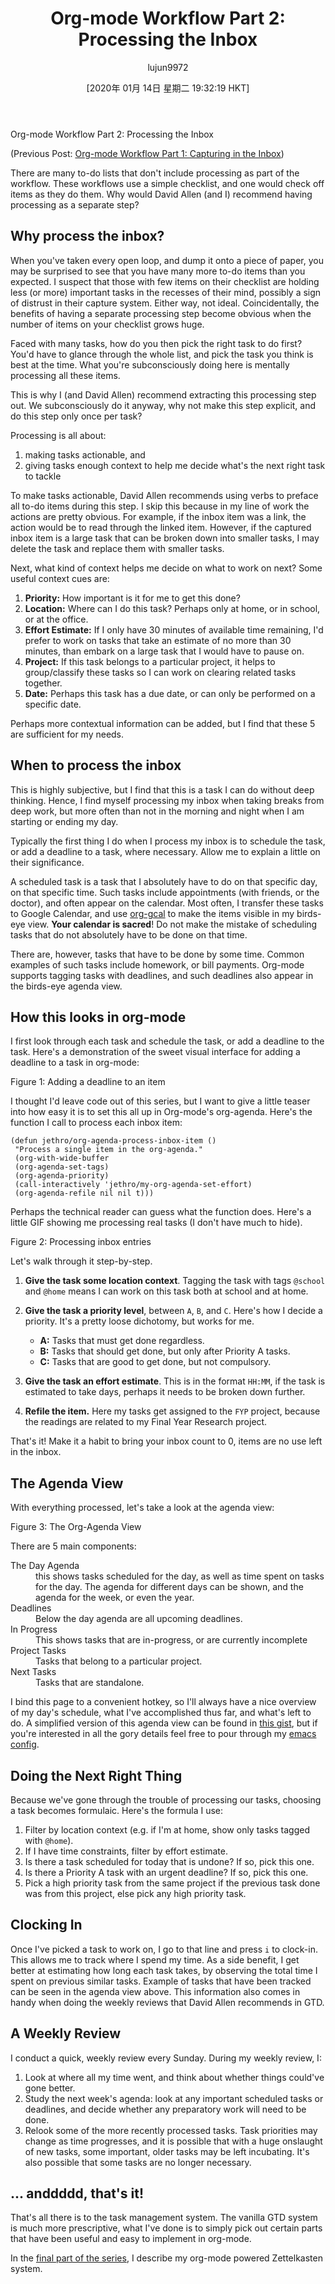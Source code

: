 #+TITLE: Org-mode Workflow Part 2: Processing the Inbox
#+URL: https://blog.jethro.dev/posts/processing_inbox/
#+AUTHOR: lujun9972
#+TAGS: raw
#+DATE: [2020年 01月 14日 星期二 19:32:19 HKT]
#+LANGUAGE:  zh-CN
#+OPTIONS:  H:6 num:nil toc:t \n:nil ::t |:t ^:nil -:nil f:t *:t <:nil
Org-mode Workflow Part 2: Processing the Inbox

(Previous Post: [[/posts/capturing_inbox/][Org-mode Workflow Part 1: Capturing in the Inbox]])

There are many to-do lists that don't include processing as part of
the workflow. These workflows use a simple checklist, and one would
check off items as they do them. Why would David Allen (and I)
recommend having processing as a separate step?

** Why process the inbox?
   :PROPERTIES:
   :CUSTOM_ID: why-process-the-inbox
   :END:

When you've taken every open loop, and dump it onto a piece of paper,
you may be surprised to see that you have many more to-do items than
you expected. I suspect that those with few items on their checklist
are holding less (or more) important tasks in the recesses of their
mind, possibly a sign of distrust in their capture system. Either way,
not ideal. Coincidentally, the benefits of having a separate
processing step become obvious when the number of items on your
checklist grows huge.

Faced with many tasks, how do you then pick the right task to do
first? You'd have to glance through the whole list, and pick the task
you think is best at the time. What you're subconsciously doing here
is mentally processing all these items.

This is why I (and David Allen) recommend extracting this processing
step out. We subconsciously do it anyway, why not make this step
explicit, and do this step only once per task?

Processing is all about:

1. making tasks actionable, and
2. giving tasks enough context to help me decide what's the next right
   task to tackle

To make tasks actionable, David Allen recommends using verbs to
preface all to-do items during this step. I skip this because in my
line of work the actions are pretty obvious. For example, if the inbox
item was a link, the action would be to read through the linked item.
However, if the captured inbox item is a large task that can be broken
down into smaller tasks, I may delete the task and replace them with
smaller tasks.

Next, what kind of context helps me decide on what to work on next?
Some useful context cues are:

1. *Priority:* How important is it for me to get this done?
2. *Location:* Where can I do this task? Perhaps only at home, or in
   school, or at the office.
3. *Effort Estimate:* If I only have 30 minutes of available time
   remaining, I'd prefer to work on tasks that take an estimate of no
   more than 30 minutes, than embark on a large task that I would have
   to pause on.
4. *Project:* If this task belongs to a particular project, it helps
   to group/classify these tasks so I can work on clearing related
   tasks together.
5. *Date:* Perhaps this task has a due date, or can only be performed
   on a specific date.

Perhaps more contextual information can be added, but I find that
these 5 are sufficient for my needs.

** When to process the inbox
   :PROPERTIES:
   :CUSTOM_ID: when-to-process-the-inbox
   :END:

This is highly subjective, but I find that this is a task I can do
without deep thinking. Hence, I find myself processing my inbox when
taking breaks from deep work, but more often than not in the morning
and night when I am starting or ending my day.

Typically the first thing I do when I process my inbox is to schedule
the task, or add a deadline to a task, where necessary. Allow me to
explain a little on their significance.

A scheduled task is a task that I absolutely have to do on that
specific day, on that specific time. Such tasks include appointments
(with friends, or the doctor), and often appear on the calendar. Most
often, I transfer these tasks to Google Calendar, and use [[https://github.com/myuhe/org-gcal.el][org-gcal]] to
make the items visible in my birds-eye view. *Your calendar is
sacred*! Do not make the mistake of scheduling tasks that do not
absolutely have to be done on that time.

There are, however, tasks that have to be done by some time. Common
examples of such tasks include homework, or bill payments. Org-mode
supports tagging tasks with deadlines, and such deadlines also appear
in the birds-eye agenda view.

** How this looks in org-mode
   :PROPERTIES:
   :CUSTOM_ID: how-this-looks-in-org-mode
   :END:

I first look through each task and schedule the task, or add a
deadline to the task. Here's a demonstration of the sweet visual
interface for adding a deadline to a task in org-mode:

[[https://d33wubrfki0l68.cloudfront.net/7ffd90b60416905768a524de9afb5d9d8f73250c/f4814/ox-hugo/deadline.gif]]

Figure 1: Adding a deadline to an item

I thought I'd leave code out of this series, but I want to give a
little teaser into how easy it is to set this all up in Org-mode's
org-agenda. Here's the function I call to process each inbox item:

#+BEGIN_EXAMPLE
  (defun jethro/org-agenda-process-inbox-item ()
   "Process a single item in the org-agenda."
   (org-with-wide-buffer
   (org-agenda-set-tags)
   (org-agenda-priority)
   (call-interactively 'jethro/my-org-agenda-set-effort)
   (org-agenda-refile nil nil t)))
#+END_EXAMPLE

Perhaps the technical reader can guess what the function does. Here's
a little GIF showing me processing real tasks (I don't have much to
hide).

[[https://d33wubrfki0l68.cloudfront.net/1fa6ac00d6cb6562aaf445c812f0081a1c2aa175/cf06d/ox-hugo/process_inbox.gif]]

Figure 2: Processing inbox entries

Let's walk through it step-by-step.

1. *Give the task some location context*. Tagging the task with tags
   =@school= and =@home= means I can work on this task both at school
   and at home.
2. *Give the task a priority level*, between =A=, =B=, and =C=. Here's how I
   decide a priority. It's a pretty loose dichotomy, but works for me.

   - *A:* Tasks that must get done regardless.
   - *B:* Tasks that should get done, but only after Priority A tasks.
   - *C:* Tasks that are good to get done, but not compulsory.

3. *Give the task an effort estimate*. This is in the format =HH:MM=,
   if the task is estimated to take days, perhaps it needs to be
   broken down further.
4. *Refile the item.* Here my tasks get assigned to the =FYP= project,
   because the readings are related to my Final Year Research project.

That's it! Make it a habit to bring your inbox count to 0, items are
no use left in the inbox.

** The Agenda View
   :PROPERTIES:
   :CUSTOM_ID: the-agenda-view
   :END:

With everything processed, let's take a look at the agenda view:

[[https://d33wubrfki0l68.cloudfront.net/c340243b7ba0a7962d2413038973abda06085b9f/6cd55/ox-hugo/agenda_view.png]]

Figure 3: The Org-Agenda View

There are 5 main components:

- The Day Agenda :: this shows tasks scheduled for the day, as well as
  time spent on tasks for the day. The agenda for different days can
  be shown, and the agenda for the week, or even the year.
- Deadlines :: Below the day agenda are all upcoming deadlines.
- In Progress :: This shows tasks that are in-progress, or are
  currently incomplete
- Project Tasks :: Tasks that belong to a particular project.
- Next Tasks :: Tasks that are standalone.

I bind this page to a convenient hotkey, so I'll always have a nice
overview of my day's schedule, what I've accomplished thus far, and
what's left to do. A simplified version of this agenda view can be
found in [[https://gist.github.com/jethrokuan/78936a44f249e2c1a61b5184669a32d7][this gist]], but if you're interested in all the gory details
feel free to pour through my [[https://github.com/jethrokuan/.emacs.d/blob/master/init.el][emacs config]].

** Doing the Next Right Thing
   :PROPERTIES:
   :CUSTOM_ID: doing-the-next-right-thing
   :END:

Because we've gone through the trouble of processing our tasks,
choosing a task becomes formulaic. Here's the formula I
use:

1. Filter by location context (e.g. if I'm at home, show only tasks
   tagged with =@home=).
2. If I have time constraints, filter by effort estimate.
3. Is there a task scheduled for today that is undone? If so, pick this one.
4. Is there a Priority A task with an urgent deadline? If so, pick
   this one.
5. Pick a high priority task from the same project if the previous
   task done was from this project, else pick any high priority task.

** Clocking In
   :PROPERTIES:
   :CUSTOM_ID: clocking-in
   :END:

Once I've picked a task to work on, I go to that line and press =i= to
clock-in. This allows me to track where I spend my time. As a side
benefit, I get better at estimating how long each task takes, by
observing the total time I spent on previous similar tasks. Example of
tasks that have been tracked can be seen in the agenda view above.
This information also comes in handy when doing the weekly reviews
that David Allen recommends in GTD.

** A Weekly Review
   :PROPERTIES:
   :CUSTOM_ID: a-weekly-review
   :END:

I conduct a quick, weekly review every Sunday. During my weekly
review, I:

1. Look at where all my time went, and think about whether things
   could've gone better.
2. Study the next week's agenda: look at any important scheduled tasks
   or deadlines, and decide whether any preparatory work will need to
   be done.
3. Relook some of the more recently processed tasks. Task priorities
   may change as time progresses, and it is possible that with a huge
   onslaught of new tasks, some important, older tasks may be left
   incubating. It's also possible that some tasks are no longer
   necessary.

** ... anddddd, that's it!
   :PROPERTIES:
   :CUSTOM_ID: dot-dot-dot-anddddd-that-s-it
   :END:

That's all there is to the task management system. The vanilla GTD
system is much more prescriptive, what I've done is to simply pick out
certain parts that have been useful and easy to implement in org-mode.

In the [[/posts/zettelkasten_with_org/][final part of the series]], I describe my org-mode powered
Zettelkasten system.
